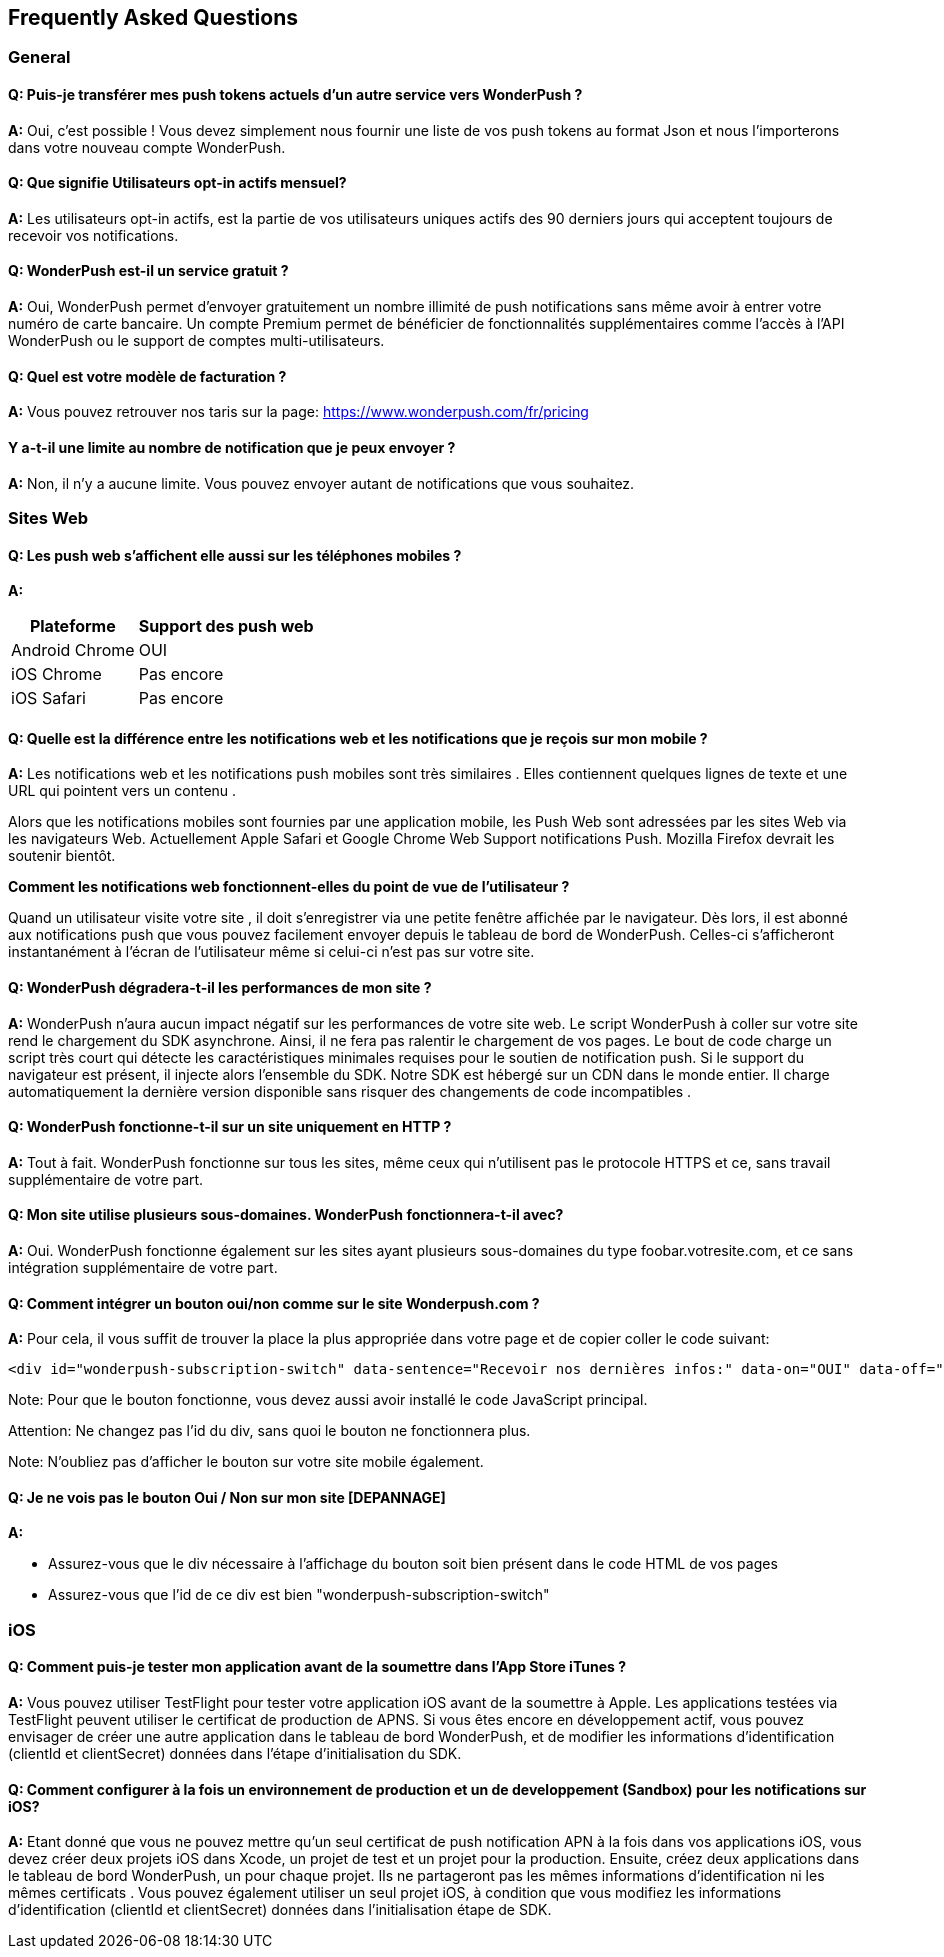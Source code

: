 [[faq-fr]]
[role="chunk-page chunk-toc"]
== Frequently Asked Questions

--
--


[[faq-fr-general]]
=== General

[[faq-fr-general-q1]]
==== Q: Puis-je transférer mes push tokens actuels d'un autre service vers WonderPush ?

**A:**
Oui, c'est possible ! Vous devez simplement nous fournir une liste de vos push tokens au format Json et nous l'importerons dans votre nouveau compte WonderPush.

[[faq-fr-general-q2]]
==== Q: Que signifie Utilisateurs opt-in actifs mensuel?

**A:**
Les utilisateurs opt-in actifs, est la partie de vos utilisateurs uniques actifs des 90 derniers jours qui acceptent toujours de recevoir vos notifications.

[[faq-fr-general-q3]]
==== Q: WonderPush est-il un service gratuit ?

**A:**
Oui, WonderPush permet d'envoyer gratuitement un nombre illimité de push notifications sans même avoir à entrer votre numéro de carte bancaire. Un compte Premium permet de bénéficier de fonctionnalités supplémentaires comme l'accès à l'API WonderPush ou le support de comptes multi-utilisateurs.

[[faq-fr-general-q4]]
==== Q: Quel est votre modèle de facturation ?

**A:**
Vous pouvez retrouver nos taris sur la page: https://www.wonderpush.com/fr/pricing[https://www.wonderpush.com/fr/pricing]

[[faq-fr-general-q5]]
==== Y a-t-il une limite au nombre de notification que je peux envoyer ?

**A:**
Non, il n'y a aucune limite. Vous pouvez envoyer autant de notifications que vous souhaitez.


[[faq-fr-web]]
=== Sites Web

[[faq-fr-web-q1]]
==== Q: Les push web s'affichent elle aussi sur les téléphones mobiles ?

**A:**
[cols=",",options="header,autowidth"]
|=========================================================
|Plateforme |Support des push web 

|Android Chrome |OUI

|iOS Chrome |Pas encore

|iOS Safari |Pas encore
|=========================================================

[[faq-fr-web-q2]]
==== Q: Quelle est la différence entre les notifications web et les notifications que je reçois sur mon mobile ?

**A:**
Les notifications web et les notifications push mobiles sont très similaires . Elles contiennent quelques lignes de texte et une URL qui pointent vers un contenu .

Alors que les notifications mobiles sont fournies par une application mobile, les Push Web sont adressées par les sites Web via les navigateurs Web. Actuellement Apple Safari et Google Chrome Web Support notifications Push. Mozilla Firefox devrait les soutenir bientôt.

*Comment les notifications web fonctionnent-elles du point de vue de l'utilisateur ?*

Quand un utilisateur visite votre site , il doit s'enregistrer via une petite fenêtre affichée par le navigateur. Dès lors, il est abonné aux notifications push que vous pouvez facilement envoyer depuis le tableau de bord de WonderPush. Celles-ci s'afficheront instantanément à l'écran de l'utilisateur même si celui-ci n'est pas sur votre site. 

[[faq-fr-web-q3]]
==== Q: WonderPush dégradera-t-il les performances de mon site ?

**A:**
WonderPush n'aura aucun impact négatif sur les performances de votre site web. Le script WonderPush à coller sur votre site rend le chargement du SDK asynchrone. Ainsi, il ne fera pas ralentir le chargement de vos pages. Le bout de code charge un script très court qui détecte les caractéristiques minimales requises pour le soutien de notification push. Si le support du navigateur est présent, il injecte alors l'ensemble du SDK. Notre SDK est hébergé sur un CDN dans le monde entier. Il charge automatiquement la dernière version disponible sans risquer des changements de code incompatibles .

[[faq-fr-web-q4]]
==== Q: WonderPush fonctionne-t-il sur un site uniquement en HTTP ?

**A:**
Tout à fait. WonderPush fonctionne sur tous les sites, même ceux qui n'utilisent pas le protocole HTTPS et ce, sans travail supplémentaire de votre part.

[[faq-fr-web-q5]]
==== Q: Mon site utilise plusieurs sous-domaines. WonderPush fonctionnera-t-il avec?

**A:**
Oui. WonderPush fonctionne également sur les sites ayant plusieurs sous-domaines du type foobar.votresite.com, et ce sans intégration supplémentaire de votre part.

[[faq-fr-web-q6]]
==== Q: Comment intégrer un bouton oui/non comme sur le site Wonderpush.com ?

**A:**
Pour cela, il vous suffit de trouver la place la plus appropriée dans votre page et de copier coller le code suivant:

[source,HTML]
---------------------------------------------------------------------
<div id="wonderpush-subscription-switch" data-sentence="Recevoir nos dernières infos:" data-on="OUI" data-off="NON"></div>
---------------------------------------------------------------------
Note: Pour que le bouton fonctionne, vous devez aussi avoir installé le code JavaScript principal.

Attention: Ne changez pas l'id du div, sans quoi le bouton ne fonctionnera plus. 

Note: N'oubliez pas d'afficher le bouton sur votre site mobile également.

[[faq-fr-web-q7]]
==== Q: Je ne vois pas le bouton Oui / Non sur mon site [DEPANNAGE]

**A:**

* Assurez-vous que le div nécessaire à l'affichage du bouton soit bien présent dans le code HTML de vos pages
* Assurez-vous que l'id de ce div est bien "wonderpush-subscription-switch"


[[faq-fr-ios]]
=== iOS

[[faq-fr-ios-q1]]
==== Q: Comment puis-je tester mon application avant de la soumettre dans l'App Store iTunes ?

**A:**
Vous pouvez utiliser TestFlight pour tester votre application iOS avant de la soumettre à Apple. Les applications testées via TestFlight peuvent utiliser le certificat de production de APNS.
Si vous êtes encore en développement actif, vous pouvez envisager de créer une autre application dans le tableau de bord WonderPush, et de modifier les informations d'identification (clientId et clientSecret) données dans l'étape d'initialisation du SDK.

[[faq-fr-ios-q2]]
==== Q: Comment configurer à la fois un environnement de production et un de developpement (Sandbox) pour les notifications sur iOS?

**A:**
Etant donné que vous ne pouvez mettre qu'un seul certificat de push notification APN à la fois dans vos applications iOS, vous devez créer deux projets iOS dans Xcode, un projet de test et un projet pour la production. Ensuite, créez deux applications dans le tableau de bord WonderPush, un pour chaque projet. Ils ne partageront pas les mêmes informations d'identification ni les mêmes certificats .
Vous pouvez également utiliser un seul projet iOS, à condition que vous modifiez les informations d'identification (clientId et clientSecret) données dans l'initialisation étape de SDK.

